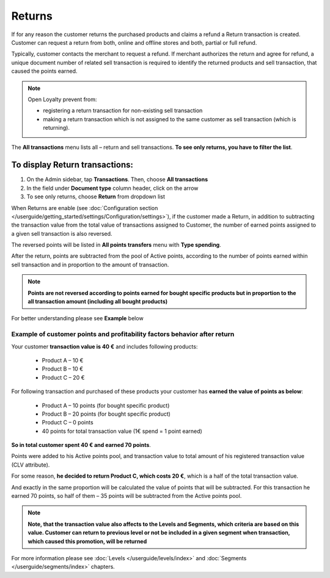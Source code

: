 .. index::
   single: returns

Returns
=======

If for any reason the customer returns the purchased products and claims a refund a Return transaction is created. Customer can request a return from both, online and offline stores and both, partial or full refund. 

Typically, customer contacts the merchant to request a refund. If merchant authorizes the return and agree for refund, a unique document number of related sell transaction is required to identify the returned products and sell transaction, that caused the points earned. 

.. note:: 

    Open Loyalty prevent from: 
    
    - registering a return transaction for non-existing sell transaction 
    - making a return transaction which is not assigned to the same customer as sell transaction (which is returning).  


The **All transactions** menu lists all – return and sell transactions. **To see only returns, you have to filter the list**.


To display Return transactions:
^^^^^^^^^^^^^^^^^^^^^^^^^^^^^^^

1. On the Admin sidebar, tap **Transactions**. Then, choose **All transactions**

2. In the field under **Document type** column header, click on the arrow

3. To see only returns, choose **Return** from dropdown list

.. image:: /userguide/_images/return.png
   :alt:   Return and Sell Transactions Filter

When Returns are enable (see :doc:`Configuration section </userguide/getting_started/settings/Configuration/settings>`), if the customer made a Return, in addition to subtracting the transaction value from the total value of transactions assigned to Customer, the number of earned points assigned to a given sell transaction is also reversed.

The reversed points will be listed in **All points transfers** menu with **Type spending**.  

.. image:: /userguide/_images/return_points.png
   :alt:   Points Transfer as a Result of Return Transaction

After the return, points are subtracted from the pool of Active points, according to the number of points earned within sell transaction and in proportion to the amount of transaction. 

.. note:: 

    **Points are not reversed according to points earned for bought specific products but in proportion to the all transaction amount (including all bought products)** 

For better understanding please see **Example** below


Example of customer points and profitability factors behavior after return 
''''''''''''''''''''''''''''''''''''''''''''''''''''''''''''''''''''''''''''

Your customer **transaction value is 40 €** and includes following products: 
    
 - Product A – 10 €  
 - Product B – 10 € 
 - Product C – 20 € 
      
For following transaction and purchased of these products your customer has **earned the value of points as below**: 
    
 - Product A – 10 points (for bought specific product)  
 - Product B – 20 points (for bought specific product)
 - Product C – 0 points 
 - 40 points for total transaction value (1€ spend = 1 point earned)  
    
**So in total customer spent 40 € and earned 70 points**. 
    
Points were added to his Active points pool, and transaction value to total amount of his registered transaction value (CLV attribute).
    
For some reason, **he decided to return Product C, which costs 20 €**, which is a half of the total transaction value. 
    
And exactly in the same proportion will be calculated the value of points that will be subtracted. For this transaction he earned 70 points, so half of them – 35 points will be subtracted from the Active points pool. 

    
.. note:: 

    **Note, that the transaction value also affects to the Levels and Segments, which criteria are based on this value. Customer can return to previous level or not be included in a given segment when transaction, which caused this promotion, will be returned**


For more information please see :doc:`Levels </userguide/levels/index>` and :doc:`Segments </userguide/segments/index>` chapters.

     



